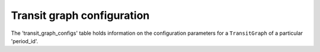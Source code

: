 Transit graph configuration
===========================

The 'transit_graph_configs' table holds information on the configuration parameters for a 
``TransitGraph`` of a particular 'period_id'.

.. seealso::

    * :func:`aequilibtae.transit.TransitGraphBuilder`
